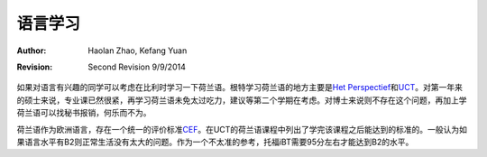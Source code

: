 
语言学习
--------------------

:Author: Haolan Zhao, Kefang Yuan
:revision: Second Revision 9/9/2014

如果对语言有兴趣的同学可以考虑在比利时学习一下荷兰语。根特学习荷兰语的地方主要是\ `Het Perspectief`_\和\ UCT_\。对第一年来的硕士来说，专业课已然很紧，再学习荷兰语未免太过吃力，建议等第二个学期在考虑。对博士来说则不存在这个问题，再加上学荷兰语可以找秘书报销，何乐而不为。

荷兰语作为欧洲语言，存在一个统一的评价标准\ CEF_\。在UCT的荷兰语课程中列出了学完该课程之后能达到的标准的。一般认为如果语言水平有B2则正常生活没有太大的问题。作为一个不太准的参考，托福iBT需要95分左右才能达到B2的水平。

.. _Het Perspectief: http://www.hetperspectief.net/
.. _UCT: http://www.uct.ugent.be/en
.. _CEF: http://en.wikipedia.org/wiki/Common_European_Framework_of_Reference_for_Languages